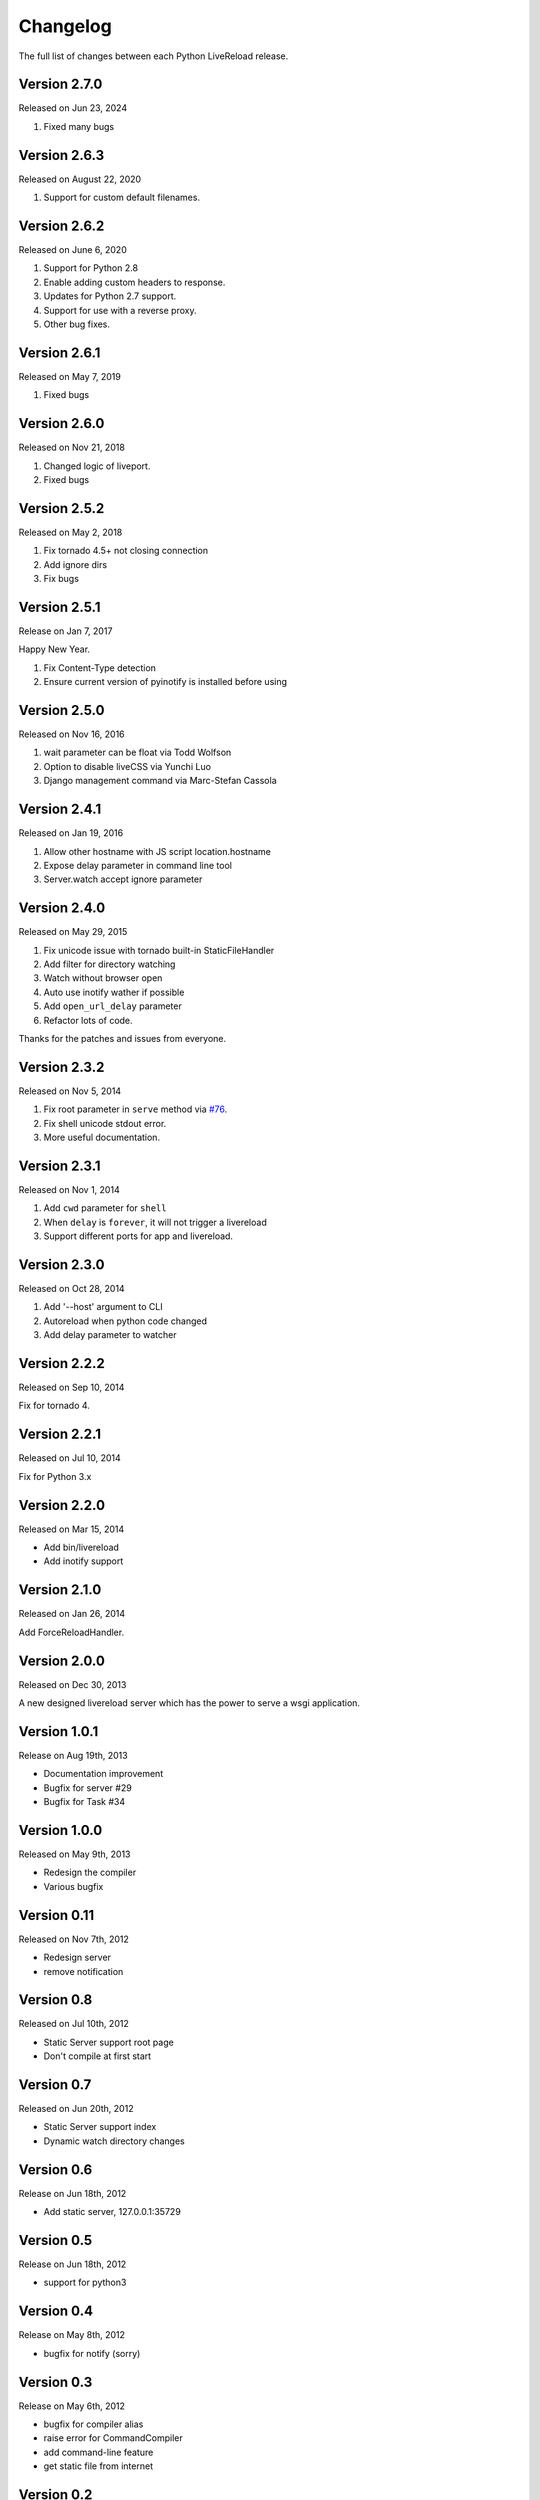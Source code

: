 Changelog
=========

The full list of changes between each Python LiveReload release.

Version 2.7.0
-------------

Released on Jun 23, 2024

1. Fixed many bugs

Version 2.6.3
-------------

Released on August 22, 2020

1. Support for custom default filenames.


Version 2.6.2
-------------

Released on June 6, 2020

1. Support for Python 2.8
2. Enable adding custom headers to response.
3. Updates for Python 2.7 support.
4. Support for use with a reverse proxy.
5. Other bug fixes.


Version 2.6.1
-------------

Released on May 7, 2019

1. Fixed bugs

Version 2.6.0
-------------

Released on Nov 21, 2018

1. Changed logic of liveport.
2. Fixed bugs

Version 2.5.2
-------------

Released on May 2, 2018

1. Fix tornado 4.5+ not closing connection
2. Add ignore dirs
3. Fix bugs

Version 2.5.1
-------------

Release on Jan 7, 2017

Happy New Year.

1. Fix Content-Type detection
2. Ensure current version of pyinotify is installed before using

Version 2.5.0
-------------

Released on Nov 16, 2016

1. wait parameter can be float via Todd Wolfson
2. Option to disable liveCSS via Yunchi Luo
3. Django management command via Marc-Stefan Cassola

Version 2.4.1
-------------

Released on Jan 19, 2016

1. Allow other hostname with JS script location.hostname
2. Expose delay parameter in command line tool
3. Server.watch accept ignore parameter

Version 2.4.0
-------------

Released on May 29, 2015

1. Fix unicode issue with tornado built-in StaticFileHandler
2. Add filter for directory watching
3. Watch without browser open
4. Auto use inotify wather if possible
5. Add ``open_url_delay`` parameter
6. Refactor lots of code.

Thanks for the patches and issues from everyone.

Version 2.3.2
-------------

Released on Nov 5, 2014

1. Fix root parameter in ``serve`` method via `#76`_.
2. Fix shell unicode stdout error.
3. More useful documentation.

.. _`#76`: https://github.com/lepture/python-livereload/issues/76

Version 2.3.1
-------------

Released on Nov 1, 2014

1. Add ``cwd`` parameter for ``shell``
2. When ``delay`` is ``forever``, it will not trigger a livereload
3. Support different ports for app and livereload.

Version 2.3.0
-------------

Released on Oct 28, 2014

1. Add '--host' argument to CLI
2. Autoreload when python code changed
3. Add delay parameter to watcher


Version 2.2.2
-------------

Released on Sep 10, 2014

Fix for tornado 4.


Version 2.2.1
-------------

Released on Jul 10, 2014

Fix for Python 3.x


Version 2.2.0
-------------

Released on Mar 15, 2014

+ Add bin/livereload
+ Add inotify support

Version 2.1.0
-------------

Released on Jan 26, 2014

Add ForceReloadHandler.

Version 2.0.0
-------------

Released on  Dec 30, 2013

A new designed livereload server which has the power to serve a wsgi
application.

Version 1.0.1
-------------

Release on Aug 19th, 2013

+ Documentation improvement
+ Bugfix for server #29
+ Bugfix for Task #34

Version 1.0.0
-------------

Released on May 9th, 2013

+ Redesign the compiler
+ Various bugfix

Version 0.11
-------------

Released on Nov 7th, 2012

+ Redesign server
+ remove notification


Version 0.8
------------
Released on Jul 10th, 2012

+ Static Server support root page
+ Don't compile at first start

Version 0.7
-------------
Released on Jun 20th, 2012

+ Static Server support index
+ Dynamic watch directory changes

Version 0.6
------------
Release on Jun 18th, 2012

+ Add static server, 127.0.0.1:35729

Version 0.5
-----------
Release on Jun 18th, 2012

+ support for python3

Version 0.4
-----------
Release on May 8th, 2012

+ bugfix for notify (sorry)

Version 0.3
-----------
Release on May 6th, 2012

+ bugfix for compiler alias
+ raise error for CommandCompiler
+ add command-line feature
+ get static file from internet

Version 0.2
------------
Release on May 5th, 2012.

+ bugfix
+ performance improvement
+ support for notify-OSD
+ alias of compilers

Version 0.1
------------
Released on May 4th, 2012.
